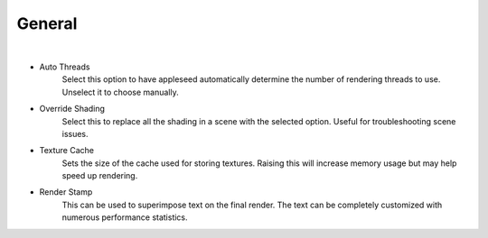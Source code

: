General
=======

.. image:: /_static/screenshots/render_panels/system.JPG

|

- Auto Threads
    Select this option to have appleseed automatically determine the number of rendering threads to use.  Unselect it to choose manually.
- Override Shading
    Select this to replace all the shading in a scene with the selected option.  Useful for troubleshooting scene issues.
- Texture Cache
    Sets the size of the cache used for storing textures.  Raising this will increase memory usage but may help speed up rendering.
- Render Stamp
    This can be used to superimpose text on the final render.  The text can be completely customized with numerous performance statistics.
